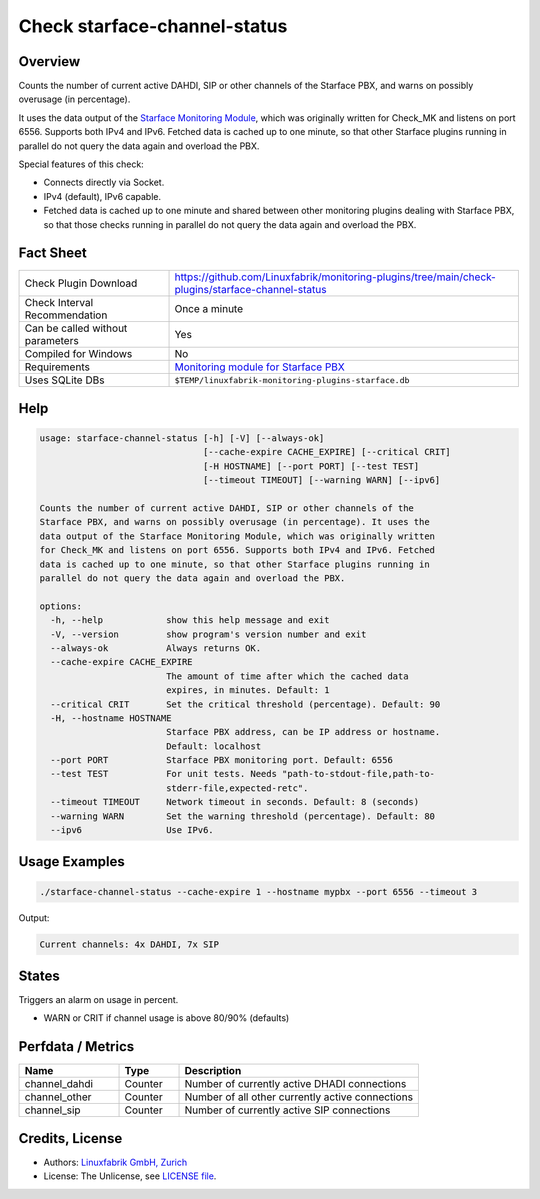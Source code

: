 Check starface-channel-status
=============================

Overview
--------

Counts the number of current active DAHDI, SIP or other channels of the Starface PBX, and warns on possibly overusage (in percentage).

It uses the data output of the `Starface Monitoring Module <https://wiki.fluxpunkt.de/display/FPW/Monitoring>`_, which was originally written for Check_MK and listens on port 6556. Supports both IPv4 and IPv6. Fetched data is cached up to one minute, so that other Starface plugins running in parallel do not query the data again and overload the PBX.

Special features of this check:

* Connects directly via Socket.
* IPv4 (default), IPv6 capable.
* Fetched data is cached up to one minute and shared between other monitoring plugins dealing with Starface PBX, so that those checks running in parallel do not query the data again and overload the PBX.


Fact Sheet
----------

.. csv-table::
    :widths: 30, 70

    "Check Plugin Download",                "https://github.com/Linuxfabrik/monitoring-plugins/tree/main/check-plugins/starface-channel-status"
    "Check Interval Recommendation",        "Once a minute"
    "Can be called without parameters",     "Yes"
    "Compiled for Windows",                 "No"
    "Requirements",                         "`Monitoring module for Starface PBX <https://wiki.fluxpunkt.de/display/FPW/Monitoring>`_"
    "Uses SQLite DBs",                      "``$TEMP/linuxfabrik-monitoring-plugins-starface.db``"


Help
----

.. code-block:: text

    usage: starface-channel-status [-h] [-V] [--always-ok]
                                   [--cache-expire CACHE_EXPIRE] [--critical CRIT]
                                   [-H HOSTNAME] [--port PORT] [--test TEST]
                                   [--timeout TIMEOUT] [--warning WARN] [--ipv6]

    Counts the number of current active DAHDI, SIP or other channels of the
    Starface PBX, and warns on possibly overusage (in percentage). It uses the
    data output of the Starface Monitoring Module, which was originally written
    for Check_MK and listens on port 6556. Supports both IPv4 and IPv6. Fetched
    data is cached up to one minute, so that other Starface plugins running in
    parallel do not query the data again and overload the PBX.

    options:
      -h, --help            show this help message and exit
      -V, --version         show program's version number and exit
      --always-ok           Always returns OK.
      --cache-expire CACHE_EXPIRE
                            The amount of time after which the cached data
                            expires, in minutes. Default: 1
      --critical CRIT       Set the critical threshold (percentage). Default: 90
      -H, --hostname HOSTNAME
                            Starface PBX address, can be IP address or hostname.
                            Default: localhost
      --port PORT           Starface PBX monitoring port. Default: 6556
      --test TEST           For unit tests. Needs "path-to-stdout-file,path-to-
                            stderr-file,expected-retc".
      --timeout TIMEOUT     Network timeout in seconds. Default: 8 (seconds)
      --warning WARN        Set the warning threshold (percentage). Default: 80
      --ipv6                Use IPv6.


Usage Examples
--------------

.. code-block:: bash

    ./starface-channel-status --cache-expire 1 --hostname mypbx --port 6556 --timeout 3

Output:

.. code-block:: text

    Current channels: 4x DAHDI, 7x SIP


States
------

Triggers an alarm on usage in percent.

* WARN or CRIT if channel usage is above 80/90% (defaults)


Perfdata / Metrics
------------------

.. csv-table::
    :widths: 25, 15, 60
    :header-rows: 1
    
    Name,                               Type,                   Description                                           
    channel_dahdi,                      "Counter",              "Number of currently active DHADI connections"
    channel_other,                      "Counter",              "Number of all other currently active connections"
    channel_sip,                        "Counter",              "Number of currently active SIP connections"



Credits, License
----------------

* Authors: `Linuxfabrik GmbH, Zurich <https://www.linuxfabrik.ch>`_
* License: The Unlicense, see `LICENSE file <https://unlicense.org/>`_.
